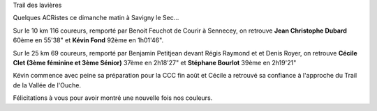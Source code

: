 
Trail des lavières

Quelques ACRistes ce dimanche matin à Savigny le Sec...

Sur le 10 km 116 coureurs, remporté par Benoit Feuchot de Courir à Sennecey, on retrouve **Jean Christophe Dubard** 60ème en 55'38" et **Kévin Fond** 92ème en 1h01'46".

Sur le 25 km 69 coureurs, remporté par Benjamin Petitjean devant Régis Raymond et et Denis Royer, on retrouve **Cécile Clet (3ème féminine et 3ème Sénior)** 37ème en 2h18'27" et **Stéphane Bourlot** 39ème en 2h19'21"

Kévin commence avec peine sa préparation pour la CCC fin août et Cécile a retrouvé sa confiance à l'approche du Trail de la Vallée de l'Ouche.

Félicitations à vous pour avoir montré une nouvelle fois nos couleurs.
